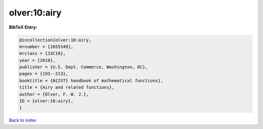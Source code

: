 olver:10:airy
=============

.. :cite:t:`olver:10:airy`

.. bibliography:: ../../All.bib

**BibTeX Entry:**

.. code-block:: bibtex

   @incollection{olver:10:airy,
   mrnumber = {2655349},
   mrclass = {33C10},
   year = {2010},
   publisher = {U.S. Dept. Commerce, Washington, DC},
   pages = {193--213},
   booktitle = {N{IST} handbook of mathematical functions},
   title = {Airy and related functions},
   author = {Olver, F. W. J.},
   ID = {olver:10:airy},
   }

`Back to index <../index>`_
